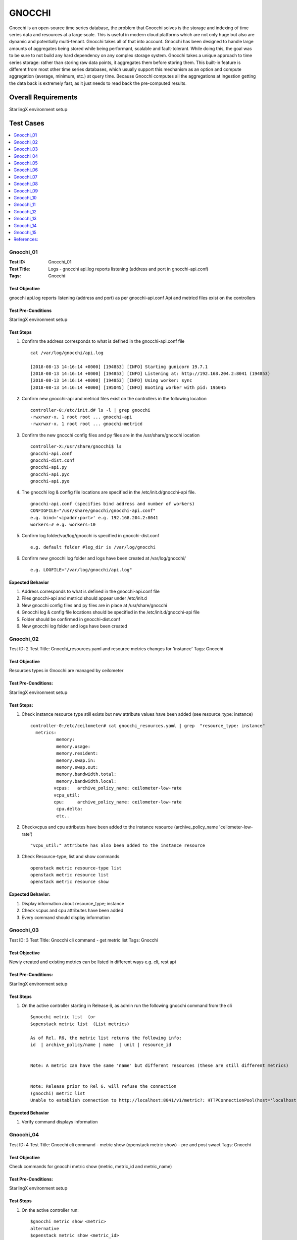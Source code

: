 =======
GNOCCHI
=======

Gnocchi is an open-source time series database, the problem that Gnocchi solves is the storage and
indexing of time series data and resources at a large scale. This is useful in modern cloud
platforms which are not only huge but also are dynamic and potentially multi-tenant. Gnocchi takes
all of that into account. Gnocchi has been designed to handle large amounts of aggregates being
stored while being performant, scalable and fault-tolerant. While doing this, the goal was to be
sure to not build any hard dependency on any complex storage system.
Gnocchi takes a unique approach to time series storage: rather than storing raw data points, it
aggregates them before storing them. This built-in feature is different from most other time series
databases, which usually support this mechanism as an option and compute aggregation
(average, minimum, etc.) at query time. Because Gnocchi computes all the aggregations at ingestion
getting the data back is extremely fast, as it just needs to read back the pre-computed results.


--------------------
Overall Requirements
--------------------

StarlingX environment setup

----------
Test Cases
----------


.. contents::
   :local:
   :depth: 1

~~~~~~~~~~
Gnocchi_01
~~~~~~~~~~

:Test ID: Gnocchi_01
:Test Title: Logs - gnocchi api.log reports listening (address and port in gnocchi-api.conf)
:Tags: Gnocchi

++++++++++++++
Test Objective
++++++++++++++

gnocchi api.log reports listening (address and port) as per gnocchi-api.conf
Api and metricd files exist on the controllers

+++++++++++++++++++
Test Pre-Conditions
+++++++++++++++++++

StarlingX environment setup

++++++++++
Test Steps
++++++++++

1. Confirm the address corresponds to what is defined in the gnocchi-api.conf file

 ::

   cat /var/log/gnocchi/api.log

   [2018-08-13 14:16:14 +0000] [194853] [INFO] Starting gunicorn 19.7.1
   [2018-08-13 14:16:14 +0000] [194853] [INFO] Listening at: http://192.168.204.2:8041 (194853)
   [2018-08-13 14:16:14 +0000] [194853] [INFO] Using worker: sync
   [2018-08-13 14:16:14 +0000] [195045] [INFO] Booting worker with pid: 195045

2. Confirm new gnocchi-api and metricd files exist on the controllers in the following location

 ::

   controller-0:/etc/init.d# ls -l | grep gnocchi
   -rwxrwxr-x. 1 root root ... gnocchi-api
   -rwxrwxr-x. 1 root root ... gnocchi-metricd


3. Confirm the new gnocchi config files and py files are in the /usr/share/gnocchi location

 ::

   controller-X:/usr/share/gnocchi$ ls
   gnocchi-api.conf
   gnocchi-dist.conf
   gnocchi-api.py
   gnocchi-api.pyc
   gnocchi-api.pyo

4. The gnocchi log & config file locations are specified in the /etc/init.d/gnocchi-api file.

 ::

   gnocchi-api.conf (specifies bind address and number of workers)
   CONFIGFILE="/usr/share/gnocchi/gnocchi-api.conf"
   e.g. bind='<ipaddr:port>' e.g. 192.168.204.2:8041
   workers=# e.g. workers=10

5. Confirm log folder/var/log/gnocchi is specified in gnocchi-dist.conf

 ::

   e.g. default folder #log_dir is /var/log/gnocchi

6. Confirm new gnocchi log folder and logs have been created at /var/log/gnocchi/

 ::

   e.g. LOGFILE="/var/log/gnocchi/api.log"

+++++++++++++++++
Expected Behavior
+++++++++++++++++

1. Address corresponds to what is defined in the gnocchi-api.conf file
2. Files gnocchi-api and metricd should appear under /etc/init.d
3. New gnocchi config files and py files are in place at /usr/share/gnocchi
4. Gnocchi log & config file locations should be specified in the /etc/init.d/gnocchi-api file
5. Folder should be confirmed in gnocchi-dist.conf
6. New gnocchi log folder and logs have been created


~~~~~~~~~~
Gnocchi_02
~~~~~~~~~~

Test ID: 2
Test Title: Gnocchi_resources.yaml and resource metrics changes for 'instance'
Tags: Gnocchi

++++++++++++++
Test Objective
++++++++++++++

Resources types in Gnocchi are managed by ceilometer

++++++++++++++++++++
Test Pre-Conditions:
++++++++++++++++++++

StarlingX environment setup

+++++++++++
Test Steps:
+++++++++++

1. Check instance resource type still exists but new attribute values have been added (see resource_type: instance)

 ::

	controller-0:/etc/ceilometer# cat gnocchi_resources.yaml | grep  "resource_type: instance"
	  metrics:
		  memory:
		  memory.usage:
		  memory.resident:
		  memory.swap.in:
		  memory.swap.out:
		  memory.bandwidth.total:
		  memory.bandwidth.local:
		 vcpus:   archive_policy_name: ceilometer-low-rate
		 vcpu_util:
		 cpu:     archive_policy_name: ceilometer-low-rate
		  cpu.delta:
		  etc..

2. Checkvcpus and cpu attributes have been added to the instance resource (archive_policy_name 'ceilometer-low-rate')

 ::

   "vcpu_util:" attribute has also been added to the instance resource

3. Check Resource-type, list and show commands

 ::

   openstack metric resource-type list
   openstack metric resource list
   openstack metric resource show

++++++++++++++++++
Expected Behavior:
++++++++++++++++++

1. Display information about resource_type; instance
2. Check vcpus and cpu attributes have been added
3. Every command should display information


~~~~~~~~~~
Gnocchi_03
~~~~~~~~~~

Test ID: 3
Test Title: Gnocchi cli command - get metric list
Tags: Gnocchi

++++++++++++++
Test Objective
++++++++++++++

Newly created and existing metrics can be listed in different ways
e.g. cli, rest api


++++++++++++++++++++
Test Pre-Conditions:
++++++++++++++++++++

StarlingX environment setup

++++++++++
Test Steps
++++++++++

1. On the active controller starting in Release 6, as admin run the following gnocchi command from the cli

 ::

	$gnocchi metric list  (or
	$openstack metric list  (List metrics)

	As of Rel. R6, the metric list returns the following info:
	id  | archive_policy/name | name  | unit | resource_id


	Note: A metric can have the same 'name' but different resources (these are still different metrics)


	Note: Release prior to Rel 6. will refuse the connection
	(gnocchi) metric list
	Unable to establish connection to http://localhost:8041/v1/metric?: HTTPConnectionPool(host='localhost', port=8041): Max retries exceeded with url: /v1/metric (Caused by NewConnectionError('<requests.packages.urllib3.connection.HTTPConnection object at 0x3bdd790>: Failed to establish a new connection: [Errno 111] Connection refused',))


+++++++++++++++++
Expected Behavior
+++++++++++++++++

1. Verify command displays information


~~~~~~~~~~
Gnocchi_04
~~~~~~~~~~

Test ID: 4
Test Title: Gnocchi cli command - metric show (openstack metric show) - pre and post swact
Tags: Gnocchi

++++++++++++++
Test Objective
++++++++++++++

Check commands for gnocchi metric show (metric, metric_id and metric_name)

++++++++++++++++++++
Test Pre-Conditions:
++++++++++++++++++++

StarlingX environment setup

++++++++++
Test Steps
++++++++++

1. On the active controller run:

 ::

	$gnocchi metric show <metric>
	alternative
	$openstack metric show <metric_id>
	$openstack metric show <metric_name> --resource-id <id for the resource>

	The output includes the field and the value

	Note:
	- Each metric is associated with an archive policy
	- the archive policy doesn't change once the metric has been created
	- metrics can have the same name but they are different metrics (different resources can be assigned)



+++++++++++++++++
Expected Behavior
+++++++++++++++++




~~~~~~~~~~
Gnocchi_05
~~~~~~~~~~

Test ID: 5
Test Title: Gnocchi cli command - get gnocchi status (for backlog)
Tags: Gnocchi

++++++++++++++
Test Objective
++++++++++++++

status of measurements processing

++++++++++++++++++++
Test Pre-Conditions:
++++++++++++++++++++

StarlingX environment setup

++++++++++
Test Steps
++++++++++

1. 'metric status' gets the cluster status for metric processing ie, shows the number of metric to process/processing
backlog for gnocchi-metricd (ie. the status of measurements processing)
If the number increases continuously, it could indicate a problem.

 ::

	$gnocchi status
	or
	$openstack metric status
	Field                                               | Value
	storage/number of metric having measures to process
	storage/total number of measures to process



+++++++++++++++++
Expected Behavior
+++++++++++++++++

status of measurements processing is working



~~~~~~~~~~
Gnocchi_06
~~~~~~~~~~

Test ID: 6
Test Title: Attempt list metrics and show measures from standby controller
Tags: Gnocchi

++++++++++++++
Test Objective
++++++++++++++

Attempt list metrics and show measures from standby controller

++++++++++++++++++++
Test Pre-Conditions:
++++++++++++++++++++

StarlingX environment setup

++++++++++
Test Steps
++++++++++

1. The openstack metrics commands are rejected on standby controller as authentication is required.
2. The metric command will not work on the standby controller if the passwords is null, invalid ie. should require authentication.
3. The command should work as expected on the standby controller if a valid password is provided (at the Password prompt)

+++++++++++++++++
Expected Behavior
+++++++++++++++++

1. Openstack metrics commands should be rejected
2. Metric command will not work on the standby controller if the password is null or invalid


~~~~~~~~~~
Gnocchi_07
~~~~~~~~~~

Test ID: 7
Test Title: Metrics for Instance - get metrics for a single instance (capturing vcpu, ram, boot time and cpu related measures)
Tags: Gnocchi

++++++++++++++
Test Objective
++++++++++++++

Each instance that you launch is a resource in the OpenStack client.
If you want to view a list of resources using the resource show command


++++++++++++++++++++
Test Pre-Conditions:
++++++++++++++++++++

StarlingX environment setup

++++++++++
Test Steps
++++++++++

The following metrics are associated with instances resources
Check what metrics are associated with the resource

1. List the resources and with the ID execute resource show

 ::

	$ gnocchi resource list | grep 80033029-1e2c-4bac-8843-913a9f7d7e2d
	$gnocchi resource show <resource_id>
	e.g. gnocchi resource show <instance id>

	e.g. The following metrics are captured by default on a single instance


	$ gnocchi resource list | grep <id>
	This lists the resource id, type (e.g. instance) project_id, user_id, original_resource_id, started_at, ended_at, revision_start, revision_end, and creator

	E.g. lists the resources associated with instance_id
	| 80033029-1e2c-4bac-8843-913a9f7d7e2d | instance                   | fb1bdde29a2b4929b505d8a52f5128f4 | 6ac0bb7bcb3a4351a2b6c8b876b62e77 | <instance_id>| 2018-08-10T14:05:32.795230+00:00 | None     | 2018-0     | 6f92553857aa491695c679279af2b1cf:a23d6a91528b4088a09e3e55bbab13e4 |
	| f4292dcb-8896-5f7e-8bb4-0bf55296873b | instance_disk              | fb1bdde29a2b4929b505d8a52f5128f4 | 6ac0bb7bcb3a4351a2b6c8b876b62e77 | <instanceid>-vda | 2018-08-10T14:16:07.614060+00:00 | None     | 2018-0     | 6f92553857aa491695c679279af2b1cf:a23d6a91528b4088a09e3e55bbab13e4 |


	$ gnocchi resource show <instance id> output will include the metrics associated with the resource for that instance
	Field   | Value
	...
	| id                    | 80033029-1e2c-4bac-8843-913a9f7d7e2d                                |
	| metrics               |
	compute.instance.booting.time: 22f5fa88-5045-4c13-a77f-5a48142a2722 |
	cpu.delta: f10ebd09-b67b-4b62-950d-69954ad96bc1                     |
	cpu: 317cd1c1-ded6-4fba-9d20-7ac13df5677e                           |
	cpu_util: 0f0716c7-5ed4-40fc-a91b-05968c2f09ae                      |
	...
	memory: c04e51e7-145d-4f21-ac12-b951636ce627                        |
	vcpu_util: 80c61244-a74a-4852-bded-ae577065af2c                     |
	vcpus: e0d6fb1d-0203-4a9e-8581-02452476034e

	(+ disk related measures:
	disk.allocation: 7a5f4b5a-82db-4cc1-9025-4966b367ad3c               |
	disk.capacity: 7cfb727e-2c35-40db-8099-3bd269393870                 |
	disk.ephemeral.size: 89f7be97-f9c5-4b4e-9931-05097d6731dd           |
	disk.read.bytes.rate: 5cc69603-9c09-4a76-9c32-3e2dd42aaebb          |
	disk.read.bytes: d02e85f5-703d-4fe5-9f9e-bc000b6b8a12               |
	disk.read.requests.rate: 0cffa6c4-abda-49b4-82b7-0920805a7c8b       |
	disk.read.requests: 4f22780a-61d1-4944-a8a8-b3cf23a6f208            |
	disk.root.size: 993072c5-cea7-41ec-9de2-86884a18a4b8                |
	disk.usage: 04a778d7-621d-440f-b282-64dbc00b132d                    |
	disk.write.bytes.rate: 1f3918a7-1bcd-4999-90a7-882a5c8f25ce         |
	disk.write.bytes: e4ecfd47-c4fd-403f-847c-64029ef5a59a              |
	disk.write.requests.rate: 46e1cd6e-38ff-4bba-8ba2-2535734d295e      |
	disk.write.requests: a5cc9622-8fa7-49c6-94df-7206d170f8dd           |)


	original_resource_id  | 80033029-1e2c-4bac-8843-913a9f7d7e2d                                |
	| project_id            | fb1bdde29a2b4929b505d8a52f5128f4



+++++++++++++++++
Expected Behavior
+++++++++++++++++

Check resource list and resource show and which metrics are associated with the resource



~~~~~~~~~~
Gnocchi_08
~~~~~~~~~~

Test ID: 8
Test Title: Metric archive policies - archive policy default, create, list, show, delete in gnocchi
Tags: Gnocchi

++++++++++++++
Test Objective
++++++++++++++

Archive policies define how the metrics are aggregated and how long they are stored. Each archive policy definition
is expressed as the number of points over a timespan.

++++++++++++++++++++
Test Pre-Conditions:
++++++++++++++++++++

StarlingX environment setup

++++++++++
Test Steps
++++++++++

The default archive policies are listed using the following command

1. List the Archive-Policy

 ::

	# gnocchi archive-policy list
	Or alternatively
	$ openstack metric archive-policy list
	Each archive-policy has a name, definition and aggregation_methods  (and possibly back_window)
	Each definition has points, granularity, and timespan values

2. Show the metrics from archive-policy

 ::

	$ openstack metric archive-policy show
	Field and value are displayed for aggregation_methods, back_window, definition and name

	The names (low, medium, high) describes the storage space and CPU usage needs.
	The bool archive policy only stores one data point for each second with a one year retention period.

3. Create a new archive-policy

 ::

	$ openstack metric archive-policy create

4. Delete the archive-policy

 ::

	$ openstack metric archive-policy delete


+++++++++++++++++
Expected Behavior
+++++++++++++++++

1. Archive-Policy are listed successfully
2. Metrics from Archive-Policy are shown
3. New Archive-Policy is created
4. Archive-Policy can be deleted



~~~~~~~~~~
Gnocchi_09
~~~~~~~~~~

Test ID: 9
Test Title: Configuration - Default archive policy rules list, create, delete in gnocchi (low, all metrics)
Tags: Gnocchi

++++++++++++++
Test Objective
++++++++++++++

The archive policies define how the metrics are aggregated and how long they are stored. Each archive policy definition is expressed as the number of points over a timespan.

The default archive policy rule is “low” for all metrics

++++++++++++++++++++
Test Pre-Conditions:
++++++++++++++++++++

StarlingX environment setup

++++++++++
Test Steps
++++++++++

gnocchi archive-policy-rule list
returns the default archive policy (low)
and default metric pattern *

1. List the Archive-policy-rule to check the rule

 ::

	$ gnocchi archive-policy-rule list

	Or openstack command to list archive policy rules
	$ openstack metric archive-policy-rule list

	+---------+---------------------+----------------+
	| name    | archive_policy_name | metric_pattern |
	+---------+---------------------+----------------+
	| default | low                 | *              |
	+---------+---------------------+----------------+



2. Alternatively execute metric archive-policy-rule list
   List archive policy rules

 ::

	$ openstack metric archive-policy-rule

3. Create an archive policy rule

 ::

    $ metric archive-policy-rule create

4. Delete an archive policy rule

 ::

    $ metric archive-policy-rule delete

5. Show an archive policy rule

 ::

	$ metric archive-policy-rule show

+++++++++++++++++
Expected Behavior
+++++++++++++++++

1. Rule should appear as Low
2. Archive policy rules listed
3. New Archive-Policy is created
4. Archive-Policy can be deleted
5. Metrics from Archive-Policy are shown


~~~~~~~~~~
Gnocchi_10
~~~~~~~~~~

Test ID: 10
Test Title: Get openstack metric list and measures show on lab configured with https
Tags: Gnocchi

++++++++++++++
Test Objective
++++++++++++++

Get openstack metric list and measures show on lab configured with https

++++++++++++++++++++
Test Pre-Conditions:
++++++++++++++++++++

StarlingX environment setup

++++++++++
Test Steps
++++++++++

1. Get openstack metric list and measures show on lab configured with https

 ::

	$openstack metric list | grep cpu_util
	$openstack metric list | grep cpu
	$openstack metric list | grep cpu_util

	$ openstack metric measures show <metric _id vcpu_util>
	$ openstack metric measures show <metric _id cpu_util>
	$ openstack metric measures show <metric _id cpu>

+++++++++++++++++
Expected Behavior
+++++++++++++++++

Get metric list and measures

~~~~~~~~~~
Gnocchi_11
~~~~~~~~~~

Test ID: 11
Test Title: Ceilometer no longer in system service-parameter-list or service-parameter-modify operations
Tags: Gnocchi

++++++++++++++
Test Objective
++++++++++++++

System command could be used to modify the metering_time_to_live value for service ceilometer

++++++++++++++++++++
Test Pre-Conditions:
++++++++++++++++++++

StarlingX environment setup

++++++++++
Test Steps
++++++++++

1. Prior to release 6, the ceilometer service was listed and the system command could be used to modify the metering_time_to_live value for service ceilometer.

 ::

	e.g.
	$ system service-parameter-list
	<id> | service   | section     | name                     |value
		   ceilometer   database       metering_time_to_live     86400

	As of release 6, the ceilometer service will no longer listed in the service-parameter-list
	The metering_time_to_live value for service ceilometer can no longer be modified.


+++++++++++++++++
Expected Behavior
+++++++++++++++++

Check if Celiometer no loger exist

~~~~~~~~~~
Gnocchi_12
~~~~~~~~~~

Test ID: 12
Test Title: Metrics for compute.node - get metrics for cpu related nova_compute resource
Tags: Gnocchi

++++++++++++++
Test Objective
++++++++++++++

OpenStack Compute is capable of collecting CPU related meters from the compute host machines. (compute_monitors option is cpu.virt_driver in the nova.conf configuration file).


++++++++++++++++++++
Test Pre-Conditions:
++++++++++++++++++++

StarlingX environment setup

++++++++++
Test Steps
++++++++++

1. Confirm /etc/nova.conf has this set compute_monitors=cpu.virt_driver,platform.platform_monitor,vswitch.vswitch_monitor

 ::

   # cat /etc/ceilometer/gnocchi_resources.yaml | grep compute.node  (this is for  resource_type: nova_compute)
	metrics:
		  compute.node.cpu.frequency:
		  compute.node.cpu.idle.percent:
		  compute.node.cpu.idle.time:
		  compute.node.cpu.iowait.percent:
		  compute.node.cpu.iowait.time:
		  compute.node.cpu.kernel.percent:
		  compute.node.cpu.kernel.time:
		  compute.node.cpu.percent:
		  compute.node.cpu.user.percent:
		  compute.node.cpu.user.time:


   # gnocchi resource list | grep nova_compute
   (Or # openstack metric resource list | grep nova_compute)

   # openstack metric list | grep <resource_id>

+++++++++++++++++
Expected Behavior
+++++++++++++++++

Metrics for cpu related to nova_compute should be displayed

~~~~~~~~~~
Gnocchi_13
~~~~~~~~~~

Test ID: 13
Test Title: Gnocchi user listed as protected service in keystone
Tags: Gnocchi

++++++++++++++
Test Objective
++++++++++++++

Confirm gnocchi user listed as protected service in keystone

++++++++++++++++++++
Test Pre-Conditions:
++++++++++++++++++++

StarlingX environment setup

++++++++++
Test Steps
++++++++++

1. Execute cat /etc/keystone/policy.json

 ::

   cat /etc/keystone/policy.json

   "protected_services": [["'aodh':%(target.user.name)s"],
							   ["'ceilometer':%(target.user.name)s"],
							   ["'cinder':%(target.user.name)s"],
							   ["'glance':%(target.user.name)s"],
							   ["'heat':%(target.user.name)s"],
							   ["'neutron':%(target.user.name)s"],
							   ["'nova':%(target.user.name)s"],
							   ["'patching':%(target.user.name)s"],
							   ["'sysinv':%(target.user.name)s"],
							   ["'mtce':%(target.user.name)s"],
							   ["'magnum':%(target.user.name)s"],
							   ["'murano':%(target.user.name)s"],
							   ["'panko':%(target.user.name)s"],
							   >>["'gnocchi':%(target.user.name)s"]], <<

+++++++++++++++++
Expected Behavior
+++++++++++++++++

1. Check the list in the file policy.son

 ::

    protected_services

        ["'gnocchi':%(target.user.name)s"]],

~~~~~~~~~~
Gnocchi_14
~~~~~~~~~~

Test ID: 14
Test Title: Logs - gnocchi metric server version in metricd.log, and status on measurements waiting to be processed
Tags: Gnocchi

++++++++++++++
Test Objective
++++++++++++++

On the controllers the metricd.log exists in the new gnocchi log folder version of Gnocchi also reported in the metricd.log
The stats on # of measurements and metrics are reported by the log 'metricd.log'.
It will also be reported using the openstack metric status command

++++++++++++++++++++
Test Pre-Conditions:
++++++++++++++++++++

StarlingX environment setup

++++++++++
Test Steps
++++++++++

1. Verify output from /var/log/gnocchi/metricd.log and status

 ::


   cat /var/log/gnocchi/metricd.log

   e.g.

   INFO     gnocchi.service: Gnocchi version 4.2.5

   INFO     gnocchi.cli.metricd: # measurements bundles across # metrics wait to be processed.

   $openstack metric status    (or alternatively $gnochhi status)

+++++++++++++++++
Expected Behavior
+++++++++++++++++

1. Metricd.log verified with Gnocchi version and status is displayed by metric status


~~~~~~~~~~
Gnocchi_15
~~~~~~~~~~

Test ID: 15
Test Title: Logs - postgres.log and gnocchi events
Tags: Gnocchi

++++++++++++++
Test Objective
++++++++++++++

Should no longer see db=ceilometer in this log in Rel. 6
Should see entries for 'automatic analyze of table "gnocchi..."

++++++++++++++++++++
Test Pre-Conditions:
++++++++++++++++++++

StarlingX environment setup

++++++++++
Test Steps
++++++++++

1. Confirm db is now reported as gnocchi (no longer ceilometer) in postgres.log

 ::

    cat /var/log/postgres.log | grep gnocchi

    Should no longer see db=ceilometer in this log in Rel. 6
    should now have db=gnocchi instead


+++++++++++++++++
Expected Behavior
+++++++++++++++++

1. Celiometer should no longer see db=ceilometer in this log

~~~~~~~~~~~
References:
~~~~~~~~~~~

[0] - [https://wiki.openstack.org/wiki/Gnocchi]
[1] - [https://opensource.com/article/17/11/getting-started-gnocchi]
[2] - [https://gnocchi.xyz/stable_3.0/]
[3] - [https://github.com/gnocchixyz/gnocchi]
